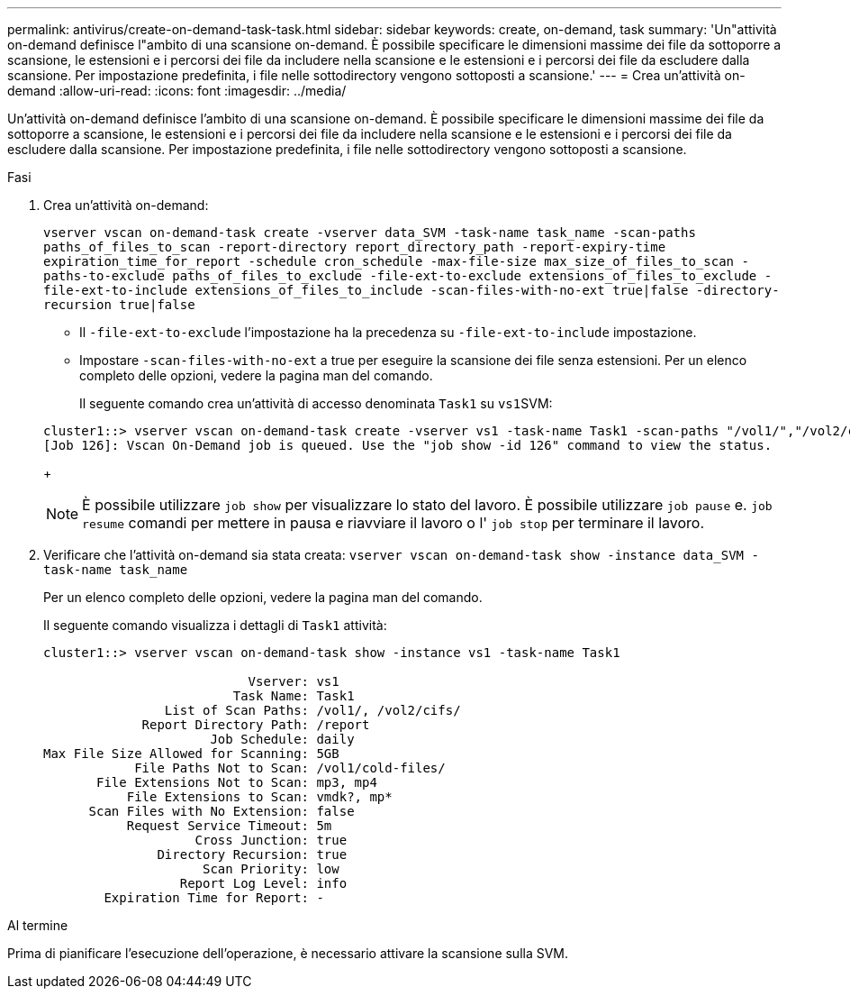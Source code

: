 ---
permalink: antivirus/create-on-demand-task-task.html 
sidebar: sidebar 
keywords: create, on-demand, task 
summary: 'Un"attività on-demand definisce l"ambito di una scansione on-demand. È possibile specificare le dimensioni massime dei file da sottoporre a scansione, le estensioni e i percorsi dei file da includere nella scansione e le estensioni e i percorsi dei file da escludere dalla scansione. Per impostazione predefinita, i file nelle sottodirectory vengono sottoposti a scansione.' 
---
= Crea un'attività on-demand
:allow-uri-read: 
:icons: font
:imagesdir: ../media/


[role="lead"]
Un'attività on-demand definisce l'ambito di una scansione on-demand. È possibile specificare le dimensioni massime dei file da sottoporre a scansione, le estensioni e i percorsi dei file da includere nella scansione e le estensioni e i percorsi dei file da escludere dalla scansione. Per impostazione predefinita, i file nelle sottodirectory vengono sottoposti a scansione.

.Fasi
. Crea un'attività on-demand:
+
`vserver vscan on-demand-task create -vserver data_SVM -task-name task_name -scan-paths paths_of_files_to_scan -report-directory report_directory_path -report-expiry-time expiration_time_for_report -schedule cron_schedule -max-file-size max_size_of_files_to_scan -paths-to-exclude paths_of_files_to_exclude -file-ext-to-exclude extensions_of_files_to_exclude -file-ext-to-include extensions_of_files_to_include -scan-files-with-no-ext true|false -directory-recursion true|false`

+
** Il `-file-ext-to-exclude` l'impostazione ha la precedenza su `-file-ext-to-include` impostazione.
** Impostare `-scan-files-with-no-ext` a true per eseguire la scansione dei file senza estensioni. Per un elenco completo delle opzioni, vedere la pagina man del comando.


+
Il seguente comando crea un'attività di accesso denominata `Task1` su ``vs1``SVM:

+
[listing]
----
cluster1::> vserver vscan on-demand-task create -vserver vs1 -task-name Task1 -scan-paths "/vol1/","/vol2/cifs/" -report-directory "/report" -schedule daily -max-file-size 5GB -paths-to-exclude "/vol1/cold-files/" -file-ext-to-include "vmdk?","mp*" -file-ext-to-exclude "mp3","mp4" -scan-files-with-no-ext false
[Job 126]: Vscan On-Demand job is queued. Use the "job show -id 126" command to view the status.
----
+
[NOTE]
====
È possibile utilizzare `job show` per visualizzare lo stato del lavoro. È possibile utilizzare `job pause` e. `job resume` comandi per mettere in pausa e riavviare il lavoro o l' `job stop` per terminare il lavoro.

====
. Verificare che l'attività on-demand sia stata creata: `vserver vscan on-demand-task show -instance data_SVM -task-name task_name`
+
Per un elenco completo delle opzioni, vedere la pagina man del comando.

+
Il seguente comando visualizza i dettagli di `Task1` attività:

+
[listing]
----
cluster1::> vserver vscan on-demand-task show -instance vs1 -task-name Task1

                           Vserver: vs1
                         Task Name: Task1
                List of Scan Paths: /vol1/, /vol2/cifs/
             Report Directory Path: /report
                      Job Schedule: daily
Max File Size Allowed for Scanning: 5GB
            File Paths Not to Scan: /vol1/cold-files/
       File Extensions Not to Scan: mp3, mp4
           File Extensions to Scan: vmdk?, mp*
      Scan Files with No Extension: false
           Request Service Timeout: 5m
                    Cross Junction: true
               Directory Recursion: true
                     Scan Priority: low
                  Report Log Level: info
        Expiration Time for Report: -
----


.Al termine
Prima di pianificare l'esecuzione dell'operazione, è necessario attivare la scansione sulla SVM.
